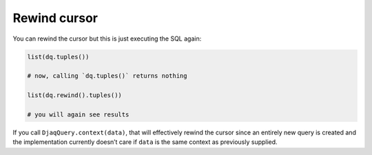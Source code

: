 Rewind cursor
-------------

You can rewind the cursor but this is just executing the SQL again:

.. code:: python

   list(dq.tuples())

   # now, calling `dq.tuples()` returns nothing

   list(dq.rewind().tuples())

   # you will again see results

If you call ``DjaqQuery.context(data)``, that will effectively rewind
the cursor since an entirely new query is created and the implementation
currently doesn’t care if ``data`` is the same context as previously
supplied.
